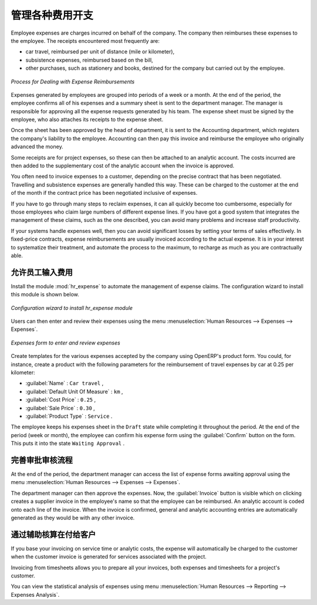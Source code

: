 .. i18n: .. index::
.. i18n:    single: expense
.. i18n: ..
..

.. index::
   single: expense
..

.. i18n: Keeping Track of Expenses
.. i18n: =========================
..

管理各种费用开支
=========================

.. i18n: Employee expenses are charges incurred on behalf of the company. The company then reimburses these
.. i18n: expenses to the employee. The receipts encountered most frequently are:
..

Employee expenses are charges incurred on behalf of the company. The company then reimburses these
expenses to the employee. The receipts encountered most frequently are:

.. i18n: * car travel, reimbursed per unit of distance (mile or kilometer),
.. i18n: 
.. i18n: * subsistence expenses, reimbursed based on the bill,
.. i18n: 
.. i18n: * other purchases, such as stationery and books, destined for the company but carried out by the
.. i18n:   employee.
..

* car travel, reimbursed per unit of distance (mile or kilometer),

* subsistence expenses, reimbursed based on the bill,

* other purchases, such as stationery and books, destined for the company but carried out by the
  employee.

.. i18n: .. figure::  images/service_expense_workflow.png
.. i18n:    :scale: 75
.. i18n:    :align: center
.. i18n: 
.. i18n:    *Process for Dealing with Expense Reimbursements*
..

.. figure::  images/service_expense_workflow.png
   :scale: 75
   :align: center

   *Process for Dealing with Expense Reimbursements*

.. i18n: Expenses generated by employees are grouped into periods of a week or a month. At the end of the
.. i18n: period, the employee confirms all of his expenses and a summary sheet is sent to the department
.. i18n: manager. The manager is responsible for approving all the expense requests generated by his team.
.. i18n: The expense sheet must be signed by the employee, who also attaches its receipts to the expense sheet.
..

Expenses generated by employees are grouped into periods of a week or a month. At the end of the
period, the employee confirms all of his expenses and a summary sheet is sent to the department
manager. The manager is responsible for approving all the expense requests generated by his team.
The expense sheet must be signed by the employee, who also attaches its receipts to the expense sheet.

.. i18n: Once the sheet has been approved by the head of department, it is sent to the Accounting department, which registers the
.. i18n: company's liability to the employee. Accounting can then pay this invoice and reimburse the employee
.. i18n: who originally advanced the money.
..

Once the sheet has been approved by the head of department, it is sent to the Accounting department, which registers the
company's liability to the employee. Accounting can then pay this invoice and reimburse the employee
who originally advanced the money.

.. i18n: Some receipts are for project expenses, so these can then be attached to an analytic account. The
.. i18n: costs incurred are then added to the supplementary cost of the analytic account when the invoice is
.. i18n: approved.
..

Some receipts are for project expenses, so these can then be attached to an analytic account. The
costs incurred are then added to the supplementary cost of the analytic account when the invoice is
approved.

.. i18n: You often need to invoice expenses to a customer, depending on the precise contract that has been
.. i18n: negotiated. Travelling and subsistence expenses are generally handled this way. These can be
.. i18n: charged to the customer at the end of the month if the contract price has been negotiated inclusive of
.. i18n: expenses.
..

You often need to invoice expenses to a customer, depending on the precise contract that has been
negotiated. Travelling and subsistence expenses are generally handled this way. These can be
charged to the customer at the end of the month if the contract price has been negotiated inclusive of
expenses.

.. i18n: If you have to go through many steps to reclaim expenses, it can all quickly become too cumbersome,
.. i18n: especially for those employees who claim large numbers of different expense lines. If you have got a
.. i18n: good system that integrates the management of these claims, such as the one described, you can avoid
.. i18n: many problems and increase staff productivity.
..

If you have to go through many steps to reclaim expenses, it can all quickly become too cumbersome,
especially for those employees who claim large numbers of different expense lines. If you have got a
good system that integrates the management of these claims, such as the one described, you can avoid
many problems and increase staff productivity.

.. i18n: If your systems handle expenses well, then you can avoid significant losses by setting your terms of
.. i18n: sales effectively. In fixed-price contracts, expense reimbursements are usually invoiced according to
.. i18n: the actual expense. It is in your interest to systematize their treatment, and automate the process
.. i18n: to the maximum, to recharge as much as you are contractually able.
..

If your systems handle expenses well, then you can avoid significant losses by setting your terms of
sales effectively. In fixed-price contracts, expense reimbursements are usually invoiced according to
the actual expense. It is in your interest to systematize their treatment, and automate the process
to the maximum, to recharge as much as you are contractually able.

.. i18n: .. index::
.. i18n:    single: expense; entered by employee
..

.. index::
   single: expense; entered by employee

.. i18n: Allow employees to enter professional expenses
.. i18n: ----------------------------------------------
..

允许员工输入费用
----------------------------------------------

.. i18n: .. index::
.. i18n:    single: module; hr_expense
..

.. index::
   single: module; hr_expense

.. i18n: Install the module :mod:`hr_expense` to automate the management of expense claims.
.. i18n: The configuration wizard to install this module is shown below.
..

Install the module :mod:`hr_expense` to automate the management of expense claims.
The configuration wizard to install this module is shown below.

.. i18n: .. figure::  images/config_wiz_expenses.png
.. i18n:    :scale: 75
.. i18n:    :align: center
.. i18n: 
.. i18n:    *Configuration wizard to install hr_expense module*
..

.. figure::  images/config_wiz_expenses.png
   :scale: 75
   :align: center

   *Configuration wizard to install hr_expense module*

.. i18n: Users can then enter and review their expenses using the menu :menuselection:`Human Resources --> Expenses --> Expenses`.
..

Users can then enter and review their expenses using the menu :menuselection:`Human Resources --> Expenses --> Expenses`.

.. i18n: .. figure::  images/employee_expenses.png
.. i18n:    :scale: 75
.. i18n:    :align: center
.. i18n: 
.. i18n:    *Expenses form to enter and review expenses*
..

.. figure::  images/employee_expenses.png
   :scale: 75
   :align: center

   *Expenses form to enter and review expenses*

.. i18n: Create templates for the various expenses accepted by the company using OpenERP's
.. i18n: product form. You could, for instance, create a product with the following parameters for the
.. i18n: reimbursement of travel expenses by car at 0.25 per kilometer:
..

Create templates for the various expenses accepted by the company using OpenERP's
product form. You could, for instance, create a product with the following parameters for the
reimbursement of travel expenses by car at 0.25 per kilometer:

.. i18n: *  :guilabel:`Name` : \ ``Car travel``\  ,
.. i18n: 
.. i18n: *  :guilabel:`Default Unit Of Measure` : \ ``km``\  ,
.. i18n: 
.. i18n: *  :guilabel:`Cost Price` : \ ``0.25``\  ,
.. i18n: 
.. i18n: *  :guilabel:`Sale Price` : \ ``0.30``\  ,
.. i18n: 
.. i18n: *  :guilabel:`Product Type` : \ ``Service``\  .
..

*  :guilabel:`Name` : \ ``Car travel``\  ,

*  :guilabel:`Default Unit Of Measure` : \ ``km``\  ,

*  :guilabel:`Cost Price` : \ ``0.25``\  ,

*  :guilabel:`Sale Price` : \ ``0.30``\  ,

*  :guilabel:`Product Type` : \ ``Service``\  .

.. i18n: The employee keeps his expenses sheet in the \ ``Draft``\   state while completing it throughout the
.. i18n: period. At the end of the period (week or month), the employee can confirm his expense form using the
.. i18n: :guilabel:`Confirm` button on the form. This puts it into the state \ ``Waiting Approval``\  .
..

The employee keeps his expenses sheet in the \ ``Draft``\   state while completing it throughout the
period. At the end of the period (week or month), the employee can confirm his expense form using the
:guilabel:`Confirm` button on the form. This puts it into the state \ ``Waiting Approval``\  .

.. i18n: .. index::
.. i18n:    single: expense; approval
..

.. index::
   single: expense; approval

.. i18n: Track the approval management process
.. i18n: -------------------------------------
..

完善审批审核流程
-------------------------------------

.. i18n: At the end of the period, the department manager can access the list of expense forms awaiting
.. i18n: approval using the menu :menuselection:`Human Resources --> Expenses --> Expenses`.
..

At the end of the period, the department manager can access the list of expense forms awaiting
approval using the menu :menuselection:`Human Resources --> Expenses --> Expenses`.

.. i18n: The department manager can then approve the expenses. Now, the :guilabel:`Invoice` button is visible which on clicking creates a supplier invoice
.. i18n: in the employee's name so that the employee can be reimbursed. An analytic account is coded onto
.. i18n: each line of the invoice. When the invoice is confirmed, general and analytic accounting entries are
.. i18n: automatically generated as they would be with any other invoice.
..

The department manager can then approve the expenses. Now, the :guilabel:`Invoice` button is visible which on clicking creates a supplier invoice
in the employee's name so that the employee can be reimbursed. An analytic account is coded onto
each line of the invoice. When the invoice is confirmed, general and analytic accounting entries are
automatically generated as they would be with any other invoice.

.. i18n: .. index::
.. i18n:    single: expense; rebill customers
..

.. index::
   single: expense; rebill customers

.. i18n: Rebill customers through analytical accounts
.. i18n: --------------------------------------------
..

通过辅助核算在付给客户
--------------------------------------------

.. i18n: If you base your invoicing on service time or analytic costs, the expense will
.. i18n: automatically be charged to the customer when the customer invoice is generated for services
.. i18n: associated with the project.
..

If you base your invoicing on service time or analytic costs, the expense will
automatically be charged to the customer when the customer invoice is generated for services
associated with the project.

.. i18n: Invoicing from timesheets allows you to prepare all your invoices, both
.. i18n: expenses and timesheets for a project's customer.
..

Invoicing from timesheets allows you to prepare all your invoices, both
expenses and timesheets for a project's customer.

.. i18n: You can view the statistical analysis of expenses using menu :menuselection:`Human Resources --> Reporting --> Expenses Analysis`.
..

You can view the statistical analysis of expenses using menu :menuselection:`Human Resources --> Reporting --> Expenses Analysis`.

.. i18n: .. Copyright © Open Object Press. All rights reserved.
..

.. Copyright © Open Object Press. All rights reserved.

.. i18n: .. You may take electronic copy of this publication and distribute it if you don't
.. i18n: .. change the content. You can also print a copy to be read by yourself only.
..

.. You may take electronic copy of this publication and distribute it if you don't
.. change the content. You can also print a copy to be read by yourself only.

.. i18n: .. We have contracts with different publishers in different countries to sell and
.. i18n: .. distribute paper or electronic based versions of this book (translated or not)
.. i18n: .. in bookstores. This helps to distribute and promote the OpenERP product. It
.. i18n: .. also helps us to create incentives to pay contributors and authors using author
.. i18n: .. rights of these sales.
..

.. We have contracts with different publishers in different countries to sell and
.. distribute paper or electronic based versions of this book (translated or not)
.. in bookstores. This helps to distribute and promote the OpenERP product. It
.. also helps us to create incentives to pay contributors and authors using author
.. rights of these sales.

.. i18n: .. Due to this, grants to translate, modify or sell this book are strictly
.. i18n: .. forbidden, unless Tiny SPRL (representing Open Object Press) gives you a
.. i18n: .. written authorisation for this.
..

.. Due to this, grants to translate, modify or sell this book are strictly
.. forbidden, unless Tiny SPRL (representing Open Object Press) gives you a
.. written authorisation for this.

.. i18n: .. Many of the designations used by manufacturers and suppliers to distinguish their
.. i18n: .. products are claimed as trademarks. Where those designations appear in this book,
.. i18n: .. and Open Object Press was aware of a trademark claim, the designations have been
.. i18n: .. printed in initial capitals.
..

.. Many of the designations used by manufacturers and suppliers to distinguish their
.. products are claimed as trademarks. Where those designations appear in this book,
.. and Open Object Press was aware of a trademark claim, the designations have been
.. printed in initial capitals.

.. i18n: .. While every precaution has been taken in the preparation of this book, the publisher
.. i18n: .. and the authors assume no responsibility for errors or omissions, or for damages
.. i18n: .. resulting from the use of the information contained herein.
..

.. While every precaution has been taken in the preparation of this book, the publisher
.. and the authors assume no responsibility for errors or omissions, or for damages
.. resulting from the use of the information contained herein.

.. i18n: .. Published by Open Object Press, Grand Rosière, Belgium
..

.. Published by Open Object Press, Grand Rosière, Belgium
